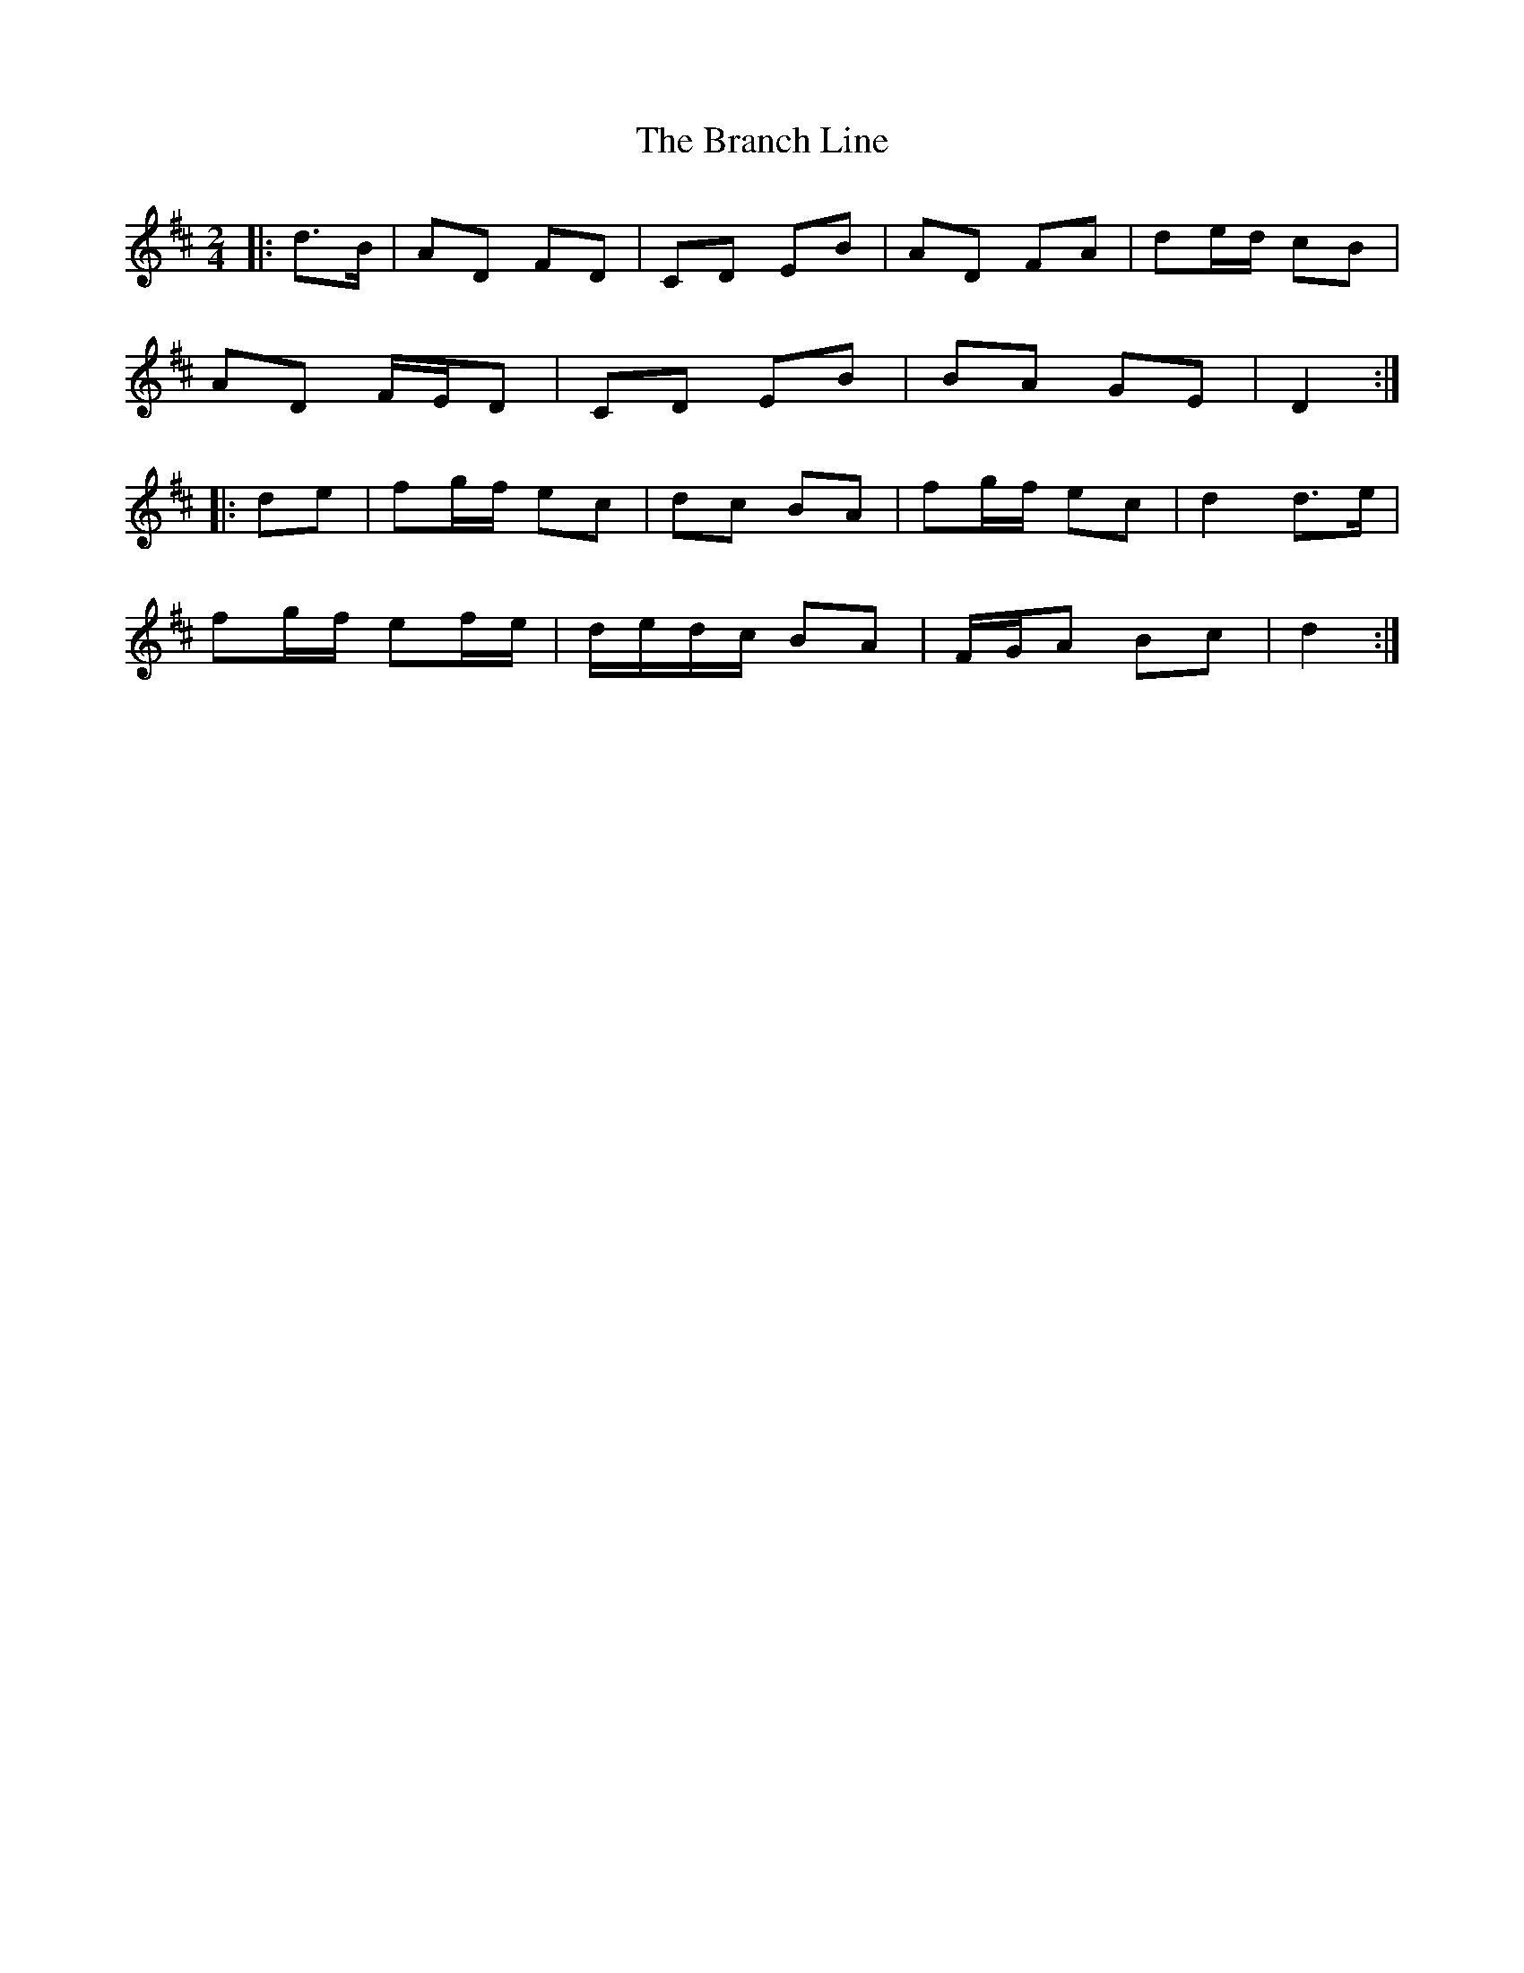 X: 2
T: Branch Line, The
Z: ceolachan
S: https://thesession.org/tunes/3753#setting16723
R: polka
M: 2/4
L: 1/8
K: Dmaj
|: d>B |AD FD | CD EB | AD FA | de/d/ cB |
AD F/E/D | CD EB | BA GE | D2 :|
|: de |fg/f/ ec | dc BA | fg/f/ ec | d2 d>e |
fg/f/ ef/e/ | d/e/d/c/ BA | F/G/A Bc | d2 :|
